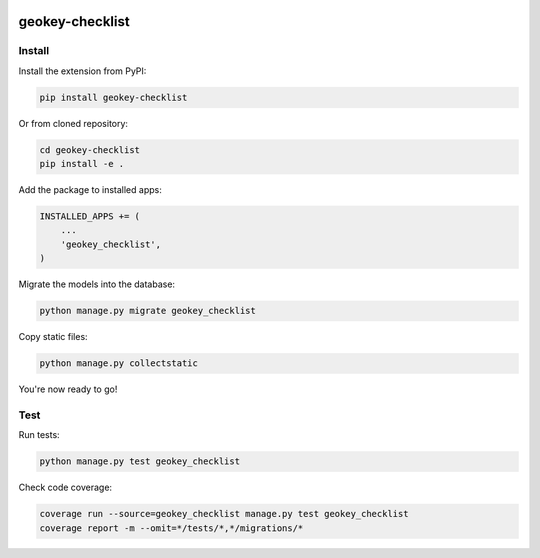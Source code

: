 .. image:: https://img.shields.io/pypi/v/geokey-checklist.svg
    :alt: PyPI Package
    :target: https://pypi.python.org/pypi/geokey-checklist

.. image:: https://img.shields.io/travis/ExCiteS/geokey-checklist/master.svg
    :alt: Travis CI Build Status
    :target: https://travis-ci.org/ExCiteS/geokey-checklist

.. image:: https://img.shields.io/coveralls/ExCiteS/geokey-checklist/master.svg
    :alt: Coveralls Test Coverage
    :target: https://coveralls.io/r/ExCiteS/geokey-checklist

geokey-checklist
================

Install
-------

Install the extension from PyPI:

.. code-block:: console

    pip install geokey-checklist

Or from cloned repository:

.. code-block:: console

    cd geokey-checklist
    pip install -e .

Add the package to installed apps:

.. code-block:: console

    INSTALLED_APPS += (
        ...
        'geokey_checklist',
    )

Migrate the models into the database:

.. code-block:: console

    python manage.py migrate geokey_checklist

Copy static files:

.. code-block:: console

    python manage.py collectstatic

You're now ready to go!

Test
----

Run tests:

.. code-block:: console

    python manage.py test geokey_checklist

Check code coverage:

.. code-block:: console

    coverage run --source=geokey_checklist manage.py test geokey_checklist
    coverage report -m --omit=*/tests/*,*/migrations/*
